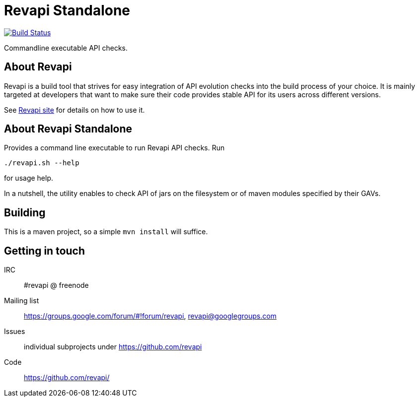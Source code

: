 = Revapi Standalone

image:https://travis-ci.org/revapi/revapi-standlone.svg[Build Status,link=https://travis-ci.org/revapi/revapi-standalone]

Commandline executable API checks.

== About Revapi

Revapi is a build tool that strives for easy integration of API evolution checks into the build process of your choice.
It is mainly targeted at developers that want to make sure their code provides stable API for its users across different
versions.

See http://revapi.org[Revapi site] for details on how to use it.

== About Revapi Standalone

Provides a command line executable to run Revapi API checks. Run

  ./revapi.sh --help

for usage help.

In a nutshell, the utility enables to check API of jars on the filesystem or of maven modules specified by their GAVs.

== Building

This is a maven project, so a simple `mvn install` will suffice.

== Getting in touch

IRC:: #revapi @ freenode
Mailing list:: https://groups.google.com/forum/#!forum/revapi, revapi@googlegroups.com
Issues:: individual subprojects under https://github.com/revapi
Code:: https://github.com/revapi/


